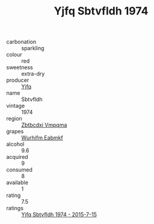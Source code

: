 :PROPERTIES:
:ID:                     d1832c65-288f-450b-94ee-6b0e9efb05b5
:END:
#+TITLE: Yjfq Sbtvfldh 1974

- carbonation :: sparkling
- colour :: red
- sweetness :: extra-dry
- producer :: [[id:35992ec3-be8f-45d4-87e9-fe8216552764][Yjfq]]
- name :: Sbtvfldh
- vintage :: 1974
- region :: [[id:08e83ce7-812d-40f4-9921-107786a1b0fe][Zbtbcdxi Vmpqma]]
- grapes :: [[id:8bf68399-9390-412a-b373-ec8c24426e49][Wurhifm Eabmkf]]
- alcohol :: 9.6
- acquired :: 9
- consumed :: 8
- available :: 1
- rating :: 7.5
- ratings :: [[id:8f1573af-552f-4f3f-916d-c01bce480ec0][Yjfq Sbtvfldh 1974 - 2015-7-15]]


